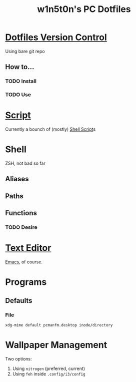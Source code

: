 #+TITLE: w1n5t0n's PC Dotfiles
* [[id:84bb8ba1-ad34-4889-9477-0bb3c0860baf][Dotfiles Version Control]]
Using bare git repo
** How to...
*** TODO Install
*** TODO Use
* [[id:49f87f5a-bdc3-4164-aabc-c1c0f0da91a0][Script]]
Currently a bounch of (mostly) [[id:8bf821b1-f40e-49b9-8778-e0ba6a059a49][Shell Script]]s
* Shell
ZSH, not bad so far
** Aliases
** Paths
** Functions
*** TODO Desire
* [[id:96c23130-b95b-41e5-84dc-ee055b447a18][Text Editor]]
[[id:6bf337bb-f1dd-4800-a347-b50ed364761e][Emacs]], of course.
* Programs
** Defaults
*** File
#+begin_src shell
xdg-mime default pcmanfm.desktop inode/directory
#+end_src
* Wallpaper Management
Two options:
1. Using ~nitrogen~ (preferred, current)
2. Using ~feh~ inside ~.config/i3/config~
